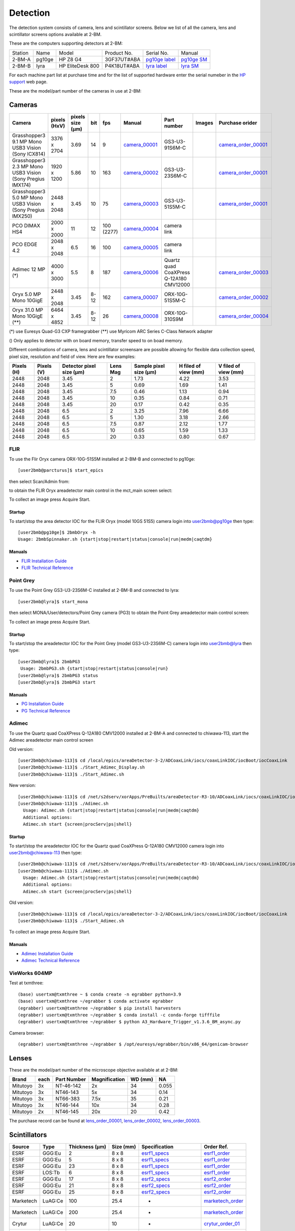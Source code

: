 Detection
=========

The detection system consists of camera, lens and scintillator screens. Below we list of all the camera, lens and scintillator screens options available at 2-BM.

These are the computers supporting detectors at 2-BM:

+-----------+--------------+-------------------+-----------------+--------------------------+---------------------+
| Station   | Name         |      Model        |  Product No.    |    Serial No.            |        Manual       |
+-----------+--------------+-------------------+-----------------+--------------------------+---------------------+
| 2-BM-A    | pg10ge       |  HP Z8 G4         | 3GF37UT#ABA     |  `pg10ge label`_         |     `pg10ge SM`_    |
+-----------+--------------+-------------------+-----------------+--------------------------+---------------------+
| 2-BM-B    | lyra         |  HP EliteDesk 800 | P4K18UT#ABA     |  `lyra label`_           |     `lyra SM`_      |
+-----------+--------------+-------------------+-----------------+--------------------------+---------------------+

For each machine part list at purchase time and for the list of supported hardware enter the serial numeber in the `HP support <https://partsurfer.hp.com/Search.aspx>`_ web page.

.. _pg10ge label: https://anl.box.com/s/oslaky958be3vyifda2xyq4tv0v9v7pz
.. _pg10ge SM: https://anl.box.com/s/m1u8o62wbr27n26iotfnbhgpncwsapcq
.. _lyra label: https://anl.box.com/s/lrjiwsfzwbe51gueb6vpyinqav86qx6o
.. _lyra SM: https://anl.box.com/s/dv0ub0gdjhs7q3h50ehgro6gaesbxcjf

These are the model/part number of the cameras in use at 2-BM:

.. _camera_00001:  https://www.ptgrey.com/grasshopper3-91mp-mono-usb3-vision-sony-icx814-camera        
.. _camera_00002:  https://www.ptgrey.com/grasshopper3-23-mp-mono-usb3-vision-sony-pregius-imx174-camera        
.. _camera_00003:  https://www.ptgrey.com/grasshopper3-50-mp-mono-usb3-vision-sony-pregius-imx250         
.. _camera_00004:  http://www.pco.de/fileadmin/user_upload/pco-product_sheets/pco.dimax_hs_data_sheet.pdf       
.. _camera_00005:  https://www.pco.de/scmos-cameras/pcoedge-42/       
.. _camera_00006:  https://www.adimec.com/cameras/machine-vision-cameras/quartz-series/q-12a180/   
.. _camera_00007:  https://www.flir.com/products/oryx-10gige/?model=ORX-10GS-51S5M-C&vertical=machine+vision&segment=iis
.. _camera_00008:  https://www.flir.com/products/oryx-10gige/?model=DEV-ORX-310S9M&vertical=machine+vision&segment=iis

.. _camera_order_00001: https://apps.inside.anl.gov/paris/req.jsp?reqNbr=F6-109062
.. _camera_order_00002: https://apps.inside.anl.gov/paris/req.jsp?reqNbr=F8-219026
.. _camera_order_00003: https://apps.inside.anl.gov/paris/req.jsp?reqNbr=F6-161074
.. _camera_order_00004: https://apps.inside.anl.gov/paris/req.jsp?reqNbr=G2-175013

.. |d00001| image:: ../img/dimax_01.png
   :width: 50px
   :alt: dimax_01


.. |d00002| image:: ../img/dimax_02.png
   :width: 50px
   :alt: dimax_02


.. |d00003| image:: ../img/dimax_03.png
   :width: 50px
   :alt: dimax_03


.. |d00004| image:: ../img/flir_0.png
   :width: 50px
   :alt: flir

.. |d00005| image:: ../img/flir_1.png
   :width: 50px
   :alt: flir

.. |d00006| image:: ../img/flir_2.png
   :width: 50px
   :alt: flir

Cameras
-------

+-------------------------------------------------------------+--------------+------------------+---------+------------+--------------------+-----------------------------------------+-----------------------------+-------------------------------+
|                   Camera                                    | pixels (HxV) | pixels size (μm) |   bit   | fps        |      Manual        | Part number                             |        Images               |          Purchase orider      |
+=============================================================+==============+==================+=========+============+====================+=========================================+=============================+===============================+
| Grasshopper3 9.1 MP Mono USB3 Vision (Sony ICX814)          | 3376 x 2704  |       3.69       | 14      | 9          |     camera_00001_  | GS3-U3-91S6M-C                          |                             |   camera_order_00001_         |
+-------------------------------------------------------------+--------------+------------------+---------+------------+--------------------+-----------------------------------------+-----------------------------+-------------------------------+
| Grasshopper3 2.3 MP Mono USB3 Vision (Sony Pregius IMX174)  | 1920 x 1200  |       5.86       | 10      | 163        |     camera_00002_  | GS3-U3-23S6M-C                          |                             |   camera_order_00001_         |
+-------------------------------------------------------------+--------------+------------------+---------+------------+--------------------+-----------------------------------------+-----------------------------+-------------------------------+
| Grasshopper3 5.0 MP Mono USB3 Vision (Sony Pregius IMX250)  | 2448 x 2048  |       3.45       | 10      | 75         |     camera_00003_  | GS3-U3-51S5M-C                          |                             |   camera_order_00001_         |
+-------------------------------------------------------------+--------------+------------------+---------+------------+--------------------+-----------------------------------------+-----------------------------+-------------------------------+
| PCO DIMAX HS4                                               | 2000 x 2000  |      11          | 12      | 100 (2277) |     camera_00004_  | camera link                             |  |d00001| |d00002| |d00003| |                               |
+-------------------------------------------------------------+--------------+------------------+---------+------------+--------------------+-----------------------------------------+-----------------------------+-------------------------------+
| PCO EDGE 4.2                                                | 2048 x 2048  |       6.5        | 16      | 100        |     camera_00005_  | camera link                             |                             |                               |
+-------------------------------------------------------------+--------------+------------------+---------+------------+--------------------+-----------------------------------------+-----------------------------+-------------------------------+
| Adimec 12 MP (*)                                            | 4000 x 3000  |       5.5        | 8       | 187        |     camera_00006_  | Quartz quad CoaXPress Q-12A180 CMV12000 |                             |   camera_order_00003_         |
+-------------------------------------------------------------+--------------+------------------+---------+------------+--------------------+-----------------------------------------+-----------------------------+-------------------------------+
| Oryx 5.0 MP Mono 10GigE                                     | 2448 x 2048  |       3.45       | 8-12    | 162        |     camera_00007_  | ORX-10G-51S5M-C                         |   |d00004| |d00005|         |   camera_order_00002_         |
+-------------------------------------------------------------+--------------+------------------+---------+------------+--------------------+-----------------------------------------+-----------------------------+-------------------------------+
| Oryx 31.0 MP Mono 10GigE (**)                               | 6464 x 4852  |       3.45       | 8-12    | 26         |     camera_00008_  | ORX-10G-310S9M                          |   |d00006|                  |   camera_order_00004_         |
+-------------------------------------------------------------+--------------+------------------+---------+------------+--------------------+-----------------------------------------+-----------------------------+-------------------------------+

(*) use Euresys Quad-G3 CXP framegrabber
(**) use Myricom ARC Series C-Class Network adapter 



() Only applies to detector with on board memory, transfer speed to on boad memory. 

Different combinations of camera, lens and scintillator screensare are possible allowing for flexible data collection speed, pixel size, resolution and field of view.  Here are few examples:


+-------------+-------------+---------------------------------+-----------+-----------------------------+----------------------------+------------------------+
|  Pixels (H) |  Pixels (V) | Detector pixel size  (μm)       |  Lens Mag |   Sample pixel size (μm)    |    H filed of view (mm)    |  V filed of view (mm)  |
+=============+=============+=================================+===========+=============================+============================+========================+
|     2448    |     2048    |          3.45                   |      2    |          1.73               |         4.22               |     3.53               | 
+-------------+-------------+---------------------------------+-----------+-----------------------------+----------------------------+------------------------+
|     2448    |     2048    |          3.45                   |      5    |          0.69               |         1.69               |     1.41               | 
+-------------+-------------+---------------------------------+-----------+-----------------------------+----------------------------+------------------------+
|     2448    |     2048    |          3.45                   |      7.5  |          0.46               |         1.13               |     0.94               | 
+-------------+-------------+---------------------------------+-----------+-----------------------------+----------------------------+------------------------+
|     2448    |     2048    |          3.45                   |      10   |          0.35               |         0.84               |     0.71               | 
+-------------+-------------+---------------------------------+-----------+-----------------------------+----------------------------+------------------------+
|     2448    |     2048    |          3.45                   |      20   |          0.17               |         0.42               |     0.35               | 
+-------------+-------------+---------------------------------+-----------+-----------------------------+----------------------------+------------------------+
|     2448    |     2048    |          6.5                    |      2    |          3.25               |         7.96               |     6.66               | 
+-------------+-------------+---------------------------------+-----------+-----------------------------+----------------------------+------------------------+
|     2448    |     2048    |          6.5                    |      5    |          1.30               |         3.18               |     2.66               | 
+-------------+-------------+---------------------------------+-----------+-----------------------------+----------------------------+------------------------+
|     2448    |     2048    |          6.5                    |      7.5  |          0.87               |         2.12               |     1.77               | 
+-------------+-------------+---------------------------------+-----------+-----------------------------+----------------------------+------------------------+
|     2448    |     2048    |          6.5                    |      10   |          0.65               |         1.59               |     1.33               | 
+-------------+-------------+---------------------------------+-----------+-----------------------------+----------------------------+------------------------+
|     2448    |     2048    |          6.5                    |      20   |          0.33               |         0.80               |     0.67               | 
+-------------+-------------+---------------------------------+-----------+-----------------------------+----------------------------+------------------------+


FLIR
^^^^

To use the Flir Oryx camera ORX-10G-51S5M installed at 2-BM-B and connected to pg10ge::

  [user2bmb@parcturus]$ start_epics

then select Scan/Admin from:

.. image:: ../img/start_epics.png 
   :width: 720px
   :align: center
   :alt: tomo_user


to obtain the FLIR Oryx areadetector main control in the mct_main screen select:


.. image:: ../img/mct_main.png 
   :width: 720px
   :align: center
   :alt: tomo_user

.. image:: ../img/flir_main.png 
   :width: 720px
   :align: center
   :alt: tomo_user

To collect an image press Acquire Start.

Startup
~~~~~~~

.. contents:: 
   :local:

To start/stop the area detector IOC for the FLIR Oryx (model 10GS 51S5) camera login into user2bmb@pg10ge then type::

    [user2bmb@pg10ge]$ 2bmbOryx -h
    Usage: 2bmbSpinnaker.sh {start|stop|restart|status|console|run|medm|caqtdm}

Manuals
~~~~~~~

- `FLIR Installation Guide <https://anl.box.com/s/7pe793z5x9cspayqimscavzqhdcc9og7>`_
- `FLIR Technical Reference <https://anl.box.com/s/iyysb20lkr9uwbbefy3s0n2pkq3lyktq>`_

Point Grey
^^^^^^^^^^

To use the Point Grey GS3-U3-23S6M-C installed at 2-BM-B and connected to lyra::

  [user2bmb@lyra]$ start_mona

then select MONA/User/detectors/Point Grey camera (PG3) to obtain the Point Grey areadetector main control screen:

.. image:: ../img/item_007.png 
   :width: 720px
   :align: center
   :alt: tomo_user

To collect an image press Acquire Start.

Startup
~~~~~~~

.. contents:: 
   :local:

To start/stop the areadetector IOC for the Point Grey (model GS3-U3-23S6M-C) camera login into user2bmb@lyra then type::

    [user2bmb@lyra]$ 2bmbPG3 
     Usage: 2bmbPG3.sh {start|stop|restart|status|console|run}
    [user2bmb@lyra]$ 2bmbPG3 status 
    [user2bmb@lyra]$ 2bmbPG3 start 

Manuals
~~~~~~~

- `PG Installation Guide <https://anl.box.com/s/ds559pqv1rsq8fmxdavyjycio4n3a7e0>`_
- `PG Technical Reference <https://anl.box.com/s/52w064y82yura524d9fkz27yst39597v>`_

Adimec
^^^^^^

To use the Quartz quad CoaXPress Q-12A180 CMV12000 installed at 2-BM-A and connected to chiwawa-113, 
start the Adimec areadetector main control screen

Old version::

   [user2bmb@chiwawa-113]$ cd /local/epics/areaDetector-3-2/ADCoaxLink/iocs/coaxLinkIOC/iocBoot/iocCoaxLink
   [user2bmb@chiwawa-113]$ ./Start_Adimec_Display.sh
   [user2bmb@chiwawa-113]$ ./Start_Adimec.sh


.. image:: ../img/adimec.png 
   :width: 720px
   :align: center
   :alt: tomo_user

New version::

  [user2bmb@chiwawa-113]$ cd /net/s2dserv/xorApps/PreBuilts/areaDetector-R3-10/ADCoaxLink/iocs/coaxLinkIOC/iocBoot/iocCoaxLink/softioc/
  [user2bmb@chiwawa-113]$ ./Adimec.sh
    Usage: Adimec.sh {start|stop|restart|status|console|run|medm|caqtdm}
    Additional options:
    Adimec.sh start {screen|procServ|ps|shell}

.. image:: ../img/adimec_new.png 
   :width: 720px
   :align: center
   :alt: tomo_user


Startup
~~~~~~~

.. contents:: 
   :local:

To start/stop the areadetector IOC for the  Quartz quad CoaXPress Q-12A180 CMV12000  camera login into user2bmb@chiwawa-113 then type::

  [user2bmb@chiwawa-113]$ cd /net/s2dserv/xorApps/PreBuilts/areaDetector-R3-10/ADCoaxLink/iocs/coaxLinkIOC/iocBoot/iocCoaxLink/softioc/
  [user2bmb@chiwawa-113]$ ./Adimec.sh
    Usage: Adimec.sh {start|stop|restart|status|console|run|medm|caqtdm}
    Additional options:
    Adimec.sh start {screen|procServ|ps|shell}

Old version::

   [user2bmb@chiwawa-113]$ cd /local/epics/areaDetector-3-2/ADCoaxLink/iocs/coaxLinkIOC/iocBoot/iocCoaxLink
   [user2bmb@chiwawa-113]$ ./Start_Adimec.sh

To collect an image press Acquire Start.

Manuals
~~~~~~~

- `Adimec Installation Guide <https://anl.box.com/s/zyyt72lhttnhksgnwi2f02p8wbsoz9r7>`_
- `Adimec Technical Reference <https://anl.box.com/s/zyyt72lhttnhksgnwi2f02p8wbsoz9r7>`_


VieWorks 604MP
^^^^^^^^^^^^^^

Test at txmthree::

   (base) usertxm@txmthree ~ $ conda create -n egrabber python=3.9   
   (base) usertxm@txmthree ~/egrabber $ conda activate egrabber
   (egrabber) usertxm@txmthree ~/egrabber $ pip install harvesters
   (egrabber) usertxm@txmthree ~/egrabber $ conda install -c conda-forge tifffile
   (egrabber) usertxm@txmthree ~/egrabber $ python A3_Hardware_Trigger_v1.3.6_BM_async.py   

Camera browser::

   (egrabber) usertxm@txmthree ~/egrabber $ /opt/euresys/egrabber/bin/x86_64/genicam-browser

.. image:: ../img/vieworks.png
   :width: 1200px
   :align: center
   :alt: tomo_user 

Lenses
------

These are the model/part number of the microscope objective available at  at 2-BM:

.. _lens_order_00001: https://apps.inside.anl.gov/paris/req.jsp?reqNbr=F0-144093
.. _lens_order_00002: https://apps.inside.anl.gov/paris/req.jsp?reqNbr=F1-153142
.. _lens_order_00003: https://apps.inside.anl.gov/paris/req.jsp?reqNbr=F1-165089

+-------------+------+------------------+-----------------+--------------------+----------------+
|    Brand    | each |   Part Number    |  Magnification  |       WD (mm)      |       NA       |
+=============+======+==================+=================+====================+================+
|  Mitutoyo   |   3x |   NT-46-142      |        2x       |        34          |     0.055      |
+-------------+------+------------------+-----------------+--------------------+----------------+
|  Mitutoyo   |   3x |   NT46-143       |        5x       |        34          |     0.14       |
+-------------+------+------------------+-----------------+--------------------+----------------+
|  Mitutoyo   |   3x |   NT66-383       |      7.5x       |        35          |     0.21       |
+-------------+------+------------------+-----------------+--------------------+----------------+
|  Mitutoyo   |   3x |   NT46-144       |     10x         |        34          |     0.28       |
+-------------+------+------------------+-----------------+--------------------+----------------+
|  Mitutoyo   |   2x |   NT46-145       |     20x         |        20          |     0.42       |
+-------------+------+------------------+-----------------+--------------------+----------------+

The purchase record can be found at lens_order_00001_, lens_order_00002_, lens_order_00003_.


Scintillators
-------------

.. _esrf1_specs: https://anl.box.com/s/0q3bc124x4ai5pnkt01vmbimduwnubee
.. _esrf1_order: https://apps.inside.anl.gov/paris/req.jsp?reqNbr=F6-161076
.. _esrf2_specs: https://anl.box.com/s/wo4ph36t29hw88dkt8ip1rfmunl31nnq
.. _esrf2_order: https://apps.inside.anl.gov/paris/req.jsp?reqNbr=G2-069073
.. _marketech_order: https://apps.inside.anl.gov/paris/req.jsp?reqNbr=F6-161075
.. _crytur_order_01: https://apps.inside.anl.gov/paris/req.jsp?reqNbr=F3-119046
.. _crytur_order_02: https://apps.inside.anl.gov/paris/req.jsp?reqNbr=F1-153126


+-------------+------------------+-----------------+----------------+---------------------------+-------------------------+
|    Source   |       Type       |  Thickness (μm) |   Size (mm)    |  Specification            |     Order Ref.          |
+=============+==================+=================+================+===========================+=========================+
|     ESRF    |      GGG:Eu      |         2       |     8 x 8      |     esrf1_specs_          |   esrf1_order_          |
+-------------+------------------+-----------------+----------------+---------------------------+-------------------------+
|     ESRF    |      GGG:Eu      |         5       |     8 x 8      |     esrf1_specs_          |   esrf1_order_          |
+-------------+------------------+-----------------+----------------+---------------------------+-------------------------+
|     ESRF    |      GGG:Eu      |        23       |     8 x 8      |     esrf1_specs_          |   esrf1_order_          |
+-------------+------------------+-----------------+----------------+---------------------------+-------------------------+
|     ESRF    |      LOS:Tb      |         6       |     8 x 8      |     esrf1_specs_          |   esrf1_order_          |
+-------------+------------------+-----------------+----------------+---------------------------+-------------------------+
|     ESRF    |      GGG:Eu      |        17       |     8 x 8      |     esrf2_specs_          |   esrf2_order_          |
+-------------+------------------+-----------------+----------------+---------------------------+-------------------------+
|     ESRF    |      GGG:Eu      |        21       |     8 x 8      |     esrf2_specs_          |   esrf2_order_          |
+-------------+------------------+-----------------+----------------+---------------------------+-------------------------+
|     ESRF    |      GGG:Eu      |        25       |     8 x 8      |     esrf2_specs_          |   esrf2_order_          |
+-------------+------------------+-----------------+----------------+---------------------------+-------------------------+
| Marketech   |     LuAG:Ce      |        100      |     25.4       |          -                |   marketech_order_      |
+-------------+------------------+-----------------+----------------+---------------------------+-------------------------+
| Marketech   |     LuAG:Ce      |        200      |     25.4       |          -                |   marketech_order_      |
+-------------+------------------+-----------------+----------------+---------------------------+-------------------------+
| Crytur      |     LuAG:Ce      |         20      |     10         |          -                |   crytur_order_01_      |
+-------------+------------------+-----------------+----------------+---------------------------+-------------------------+
| Crytur      |     LuAG:Ce      |         25      |     10         |          -                |   crytur_order_01_      |
+-------------+------------------+-----------------+----------------+---------------------------+-------------------------+
| Crytur      |     LuAG:Ce      |         10      |     10         |  glued on 1 mm quartz.    |   crytur_order_01_      |
+-------------+------------------+-----------------+----------------+---------------------------+-------------------------+
| Crytur      |     LuAG:Ce      |         10      |     10         |  glued on 0.17 mm quartz  |   crytur_order_01_      |
+-------------+------------------+-----------------+----------------+---------------------------+-------------------------+
| Crytur      |     LuAG:Ce      |         50      |     25.5       |          -                |   crytur_order_02_      |
+-------------+------------------+-----------------+----------------+---------------------------+-------------------------+


Crytur cleaning crystal surfaces
^^^^^^^^^^^^^^^^^^^^^^^^^^^^^^^^

1. use a mixture of HCl:HNO3 =3:2, (to remove Al coatings use NaOH)
2. rins in DI water


Scintillator emissions
^^^^^^^^^^^^^^^^^^^^^^

Below are the emission spectrum plots of common scintillator screens:

.. image:: ../img/scintillator_qe_01.png
   :width: 320px
   :align: center
   :alt: tomo_user 

.. image:: ../img/scintillator_qe_02.png
   :width: 320px
   :align: center
   :alt: tomo_user 

.. image:: ../img/scintillator_qe_03.png
   :width: 320px
   :align: center
   :alt: tomo_user 

.. image:: ../img/scintillator_qe_04.png
   :width: 320px
   :align: center
   :alt: tomo_user 

.. image:: ../img/scintillator_qe_05.png
   :width: 320px
   :align: center
   :alt: tomo_user 

.. image:: ../img/scintillator_qe_06.png
   :width: 320px
   :align: center
   :alt: tomo_user 



CCD Lens calculator
-------------------

To calculate the pixel size / resolution for an arbitrary lens/scintillator/detector combination you can use the `CCD Lens calculator`_ to obtain the following:


.. image:: ../img/CCD_Lenses_calculator.png
   :width: 320px
   :align: center
   :alt: tomo_user 


.. _CCD Lens calculator: https://anl.box.com/s/800n760yv7dx1332yt2rk1znstpa7wtq


Visualization
-------------

.. _ImageJ_Viewer: https://cars9.uchicago.edu/software/epics/areaDetectorViewers.html#ImageJViewers

To view the images collected by the detector press ImageJ on the main beamline control screen:

.. image:: ../img/item_004.png 
   :width: 128px
   :align: center
   :alt: tomo_user

then make sure the areaDetector plug-in for ImageJ, `ImageJ_Viewer`_,  is running select:

.. image:: ../img/item_005.png 
   :width: 480px
   :align: center
   :alt: tomo_user 

and press start at:

.. image:: ../img/item_006.png 
   :width: 480px
   :align: center
   :alt: tomo_user 


To open the hdf files saved by the detector use:

1. fiji: https://imagej.net/Fiji 
2. hdf: plugin from https://github.com/paulscherrerinstitute/ch.psi.imagej.hdf5
3. hdfview https://support.hdfgroup.org/products/java/hdfview/
4. argos https://github.com/titusjan/argos

